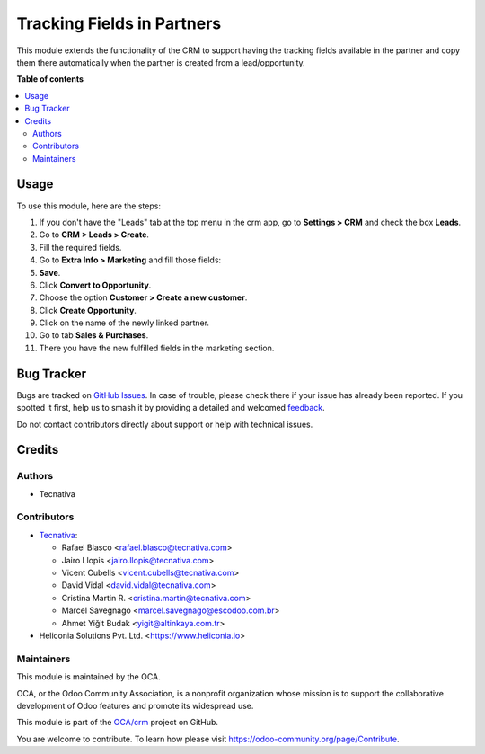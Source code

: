===========================
Tracking Fields in Partners
===========================

.. 
   !!!!!!!!!!!!!!!!!!!!!!!!!!!!!!!!!!!!!!!!!!!!!!!!!!!!
   !! This file is generated by oca-gen-addon-readme !!
   !! changes will be overwritten.                   !!
   !!!!!!!!!!!!!!!!!!!!!!!!!!!!!!!!!!!!!!!!!!!!!!!!!!!!
   !! source digest: sha256:d66d964ab6c40b97aa727924bac57e6c367ceb4f5564657dd09d0fb0c442cf27
   !!!!!!!!!!!!!!!!!!!!!!!!!!!!!!!!!!!!!!!!!!!!!!!!!!!!

.. |badge1| image:: https://img.shields.io/badge/maturity-Beta-yellow.png
    :target: https://odoo-community.org/page/development-status
    :alt: Beta
.. |badge2| image:: https://img.shields.io/badge/licence-AGPL--3-blue.png
    :target: http://www.gnu.org/licenses/agpl-3.0-standalone.html
    :alt: License: AGPL-3
.. |badge3| image:: https://img.shields.io/badge/github-OCA%2Fcrm-lightgray.png?logo=github
    :target: https://github.com/OCA/crm/tree/18.0/marketing_crm_partner
    :alt: OCA/crm
.. |badge4| image:: https://img.shields.io/badge/weblate-Translate%20me-F47D42.png
    :target: https://translation.odoo-community.org/projects/crm-18-0/crm-18-0-marketing_crm_partner
    :alt: Translate me on Weblate
.. |badge5| image:: https://img.shields.io/badge/runboat-Try%20me-875A7B.png
    :target: https://runboat.odoo-community.org/builds?repo=OCA/crm&target_branch=18.0
    :alt: Try me on Runboat

|badge1| |badge2| |badge3| |badge4| |badge5|

This module extends the functionality of the CRM to support having the
tracking fields available in the partner and copy them there
automatically when the partner is created from a lead/opportunity.

**Table of contents**

.. contents::
   :local:

Usage
=====

To use this module, here are the steps:

1.  If you don't have the "Leads" tab at the top menu in the crm app, go
    to **Settings > CRM** and check the box **Leads**. |crm settings|
2.  Go to **CRM > Leads > Create**.
3.  Fill the required fields.
4.  Go to **Extra Info > Marketing** and fill those fields: |lead view|
5.  **Save**.
6.  Click **Convert to Opportunity**.
7.  Choose the option **Customer > Create a new customer**.
8.  Click **Create Opportunity**. |choose customer|
9.  Click on the name of the newly linked partner. |new linked partner|
10. Go to tab **Sales & Purchases**.
11. There you have the new fulfilled fields in the marketing section.
    |partner marketing|

.. |crm settings| image:: https://raw.githubusercontent.com/OCA/crm/18.0/marketing_crm_partner/static/description/crm_settings.png
.. |lead view| image:: https://raw.githubusercontent.com/OCA/crm/18.0/marketing_crm_partner/static/description/lead_marketing.png
.. |choose customer| image:: https://raw.githubusercontent.com/OCA/crm/18.0/marketing_crm_partner/static/description/convert_to_opportunity.png
.. |new linked partner| image:: https://raw.githubusercontent.com/OCA/crm/18.0/marketing_crm_partner/static/description/new_linked_partner.png
.. |partner marketing| image:: https://raw.githubusercontent.com/OCA/crm/18.0/marketing_crm_partner/static/description/marketing_fields.png

Bug Tracker
===========

Bugs are tracked on `GitHub Issues <https://github.com/OCA/crm/issues>`_.
In case of trouble, please check there if your issue has already been reported.
If you spotted it first, help us to smash it by providing a detailed and welcomed
`feedback <https://github.com/OCA/crm/issues/new?body=module:%20marketing_crm_partner%0Aversion:%2018.0%0A%0A**Steps%20to%20reproduce**%0A-%20...%0A%0A**Current%20behavior**%0A%0A**Expected%20behavior**>`_.

Do not contact contributors directly about support or help with technical issues.

Credits
=======

Authors
-------

* Tecnativa

Contributors
------------

- `Tecnativa <https://www.tecnativa.com>`__:

  - Rafael Blasco <rafael.blasco@tecnativa.com>
  - Jairo Llopis <jairo.llopis@tecnativa.com>
  - Vicent Cubells <vicent.cubells@tecnativa.com>
  - David Vidal <david.vidal@tecnativa.com>
  - Cristina Martin R. <cristina.martin@tecnativa.com>
  - Marcel Savegnago <marcel.savegnago@escodoo.com.br>
  - Ahmet Yiğit Budak <yigit@altinkaya.com.tr>

- Heliconia Solutions Pvt. Ltd. <https://www.heliconia.io>

Maintainers
-----------

This module is maintained by the OCA.

.. image:: https://odoo-community.org/logo.png
   :alt: Odoo Community Association
   :target: https://odoo-community.org

OCA, or the Odoo Community Association, is a nonprofit organization whose
mission is to support the collaborative development of Odoo features and
promote its widespread use.

This module is part of the `OCA/crm <https://github.com/OCA/crm/tree/18.0/marketing_crm_partner>`_ project on GitHub.

You are welcome to contribute. To learn how please visit https://odoo-community.org/page/Contribute.
